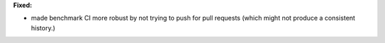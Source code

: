 **Fixed:**

* made benchmark CI more robust by not trying to push for pull requests (which might not produce a consistent history.)
